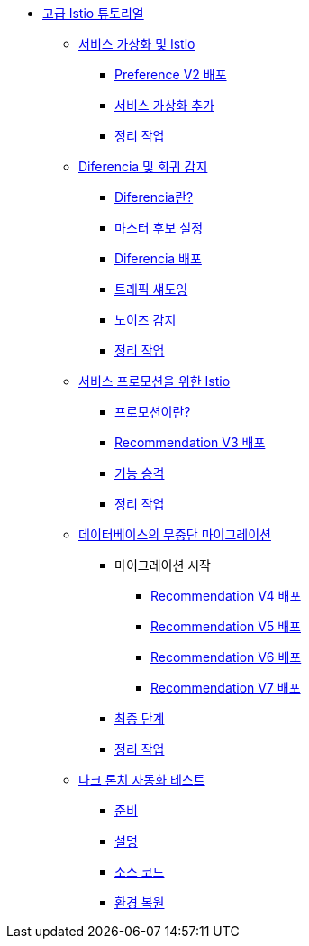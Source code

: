 ifndef::workshop[]
* xref:index.adoc[고급 Istio 튜토리얼]

** xref:virtualization.adoc[서비스 가상화 및 Istio]
*** xref:virtualization.adoc#deploypreferencev2[Preference V2 배포]
*** xref:virtualization.adoc#servicevirtualization[서비스 가상화 추가]
*** xref:virtualization.adoc#cleanup[정리 작업]

** xref:diferencia.adoc[Diferencia 및 회귀 감지]
*** xref:diferencia.adoc#what-is-diferencia[Diferencia란?]
*** xref:diferencia.adoc#master-candidate[마스터 후보 설정]
*** xref:diferencia.adoc#deploying-diferencia[Diferencia 배포]
*** xref:diferencia.adoc#shadowing-traffic[트래픽 섀도잉]
*** xref:diferencia.adoc#noise-detection[노이즈 감지]
*** xref:diferencia.adoc#cleanup[정리 작업]

** xref:promotion.adoc[서비스 프로모션을 위한 Istio]
*** xref:promotion.adoc#what-is-promotion[프로모션이란?]
*** xref:promotion.adoc#deploy-recommendation-v3[Recommendation V3 배포]
*** xref:promotion.adoc#feature-graduation[기능 승격]
*** xref:promotion.adoc#cleanup[정리 작업]

** xref:zero-downtime-database.adoc[데이터베이스의 무중단 마이그레이션]
*** 마이그레이션 시작
**** xref:zero-downtime-database.adoc#recommendationv4[Recommendation V4 배포]
**** xref:zero-downtime-database.adoc#recommendationv5[Recommendation V5 배포]
**** xref:zero-downtime-database.adoc#recommendationv6[Recommendation V6 배포]
**** xref:zero-downtime-database.adoc#recommendationv7[Recommendation V7 배포]
*** xref:zero-downtime-database.adoc#finalstep[최종 단계]
*** xref:zero-downtime-database.adoc#cleanup[정리 작업]

** xref:cube.adoc[다크 론치 자동화 테스트]
*** xref:cube.adoc#preparation[준비]
*** xref:cube.adoc#explanation[설명]
*** xref:cube.adoc#code[소스 코드]
*** xref:cube.adoc#restore[환경 복원]
endif::workshop[]
